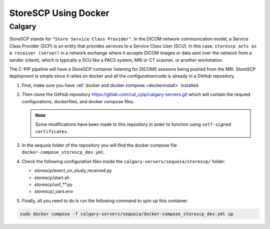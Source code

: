 .. _storescp:

StoreSCP Using Docker
=============================

Calgary
+++++++

StoreSCP stands for ``"Store Service Class Provider"``. In the DICOM network communication model, a Service Class Provider (SCP) is an entity that provides services to a Service Class User (SCU). In this case, ``storescp acts as a receiver (server)`` in a network exchange where it accepts DICOM images or data sent over the network from a sender (client), which is typically a SCU like a PACS system, MRI or CT scanner, or another workstation.

The C-PIP pipeline will have a StoreSCP container listening for DICOMS sessions being pushed from the MRI. StoreSCP deployment is simple since it relies on docker and all the configuration/code is already in a GitHub repository.

#. First, make sure you have :ref:`docker and docker compose <dockerinstall>` installed.

#. Then clone the GitHub repository `https://gitlab.com/cal_cpip/calgary-servers.git <https://gitlab.com/cal_cpip/calgary-servers.git>`_ which will contain the requied configurations, dockerfiles, and docker compose files.

   .. note:: 

      Some modifications have been made to this repository in order to function using ``self-signed certificates``.

#. In the sequoia folder of the repository you will find the docker compose file ``docker-compose_storescp_dev.yml``.

#. Check the following configuration files inside the ``calgary-servers/sequoia/storescp/`` folder:

   * storescp/exect_on_study_received.py
   * storescp/start.sh
   * storescp/unf_**.py
   * storescp/_vars.env

#. Finally, all you need to do is run the following command to spin up this container.

.. code-block:: bash

   sudo docker compose -f calgary-servers/sequoia/docker-compose_storescp_dev.yml up


